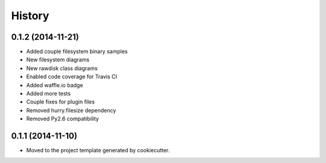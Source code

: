 .. :changelog:

=======
History
=======

0.1.2 (2014-11-21)
------------------

* Added couple filesystem binary samples
* New filesystem diagrams
* New rawdisk class diagrams
* Enabled code coverage for Travis CI
* Added waffle.io badge
* Added more tests
* Couple fixes for plugin files
* Removed hurry.filesize dependency
* Removed Py2.6 compatibility

0.1.1 (2014-11-10)
------------------

* Moved to the project template generated by cookiecutter.
